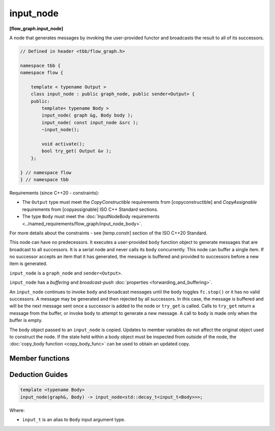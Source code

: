 .. SPDX-FileCopyrightText: 2019-2021 Intel Corporation
..
.. SPDX-License-Identifier: CC-BY-4.0

==========
input_node
==========
**[flow_graph.input_node]**

A node that generates messages by invoking the user-provided functor and broadcasts the
result to all of its successors.

.. code:: cpp

    // Defined in header <tbb/flow_graph.h>

    namespace tbb {
    namespace flow {

        template < typename Output >
        class input_node : public graph_node, public sender<Output> {
        public:
            template< typename Body >
            input_node( graph &g, Body body );
            input_node( const input_node &src );
            ~input_node();

            void activate();
            bool try_get( Output &v );
        };

    } // namespace flow
    } // namespace tbb

Requirements (since C++20 - constraints):

* The ``Output`` type must meet the `CopyConstructible` requirements from [copyconstructible] and
  `CopyAssignable`  requirements from [copyassignable] ISO C++ Standard sections.
* The type ``Body`` must meet the :doc:`InputNodeBody requirements <../named_requirements/flow_graph/input_node_body>`.

For more details about the constraints - see [temp.constr] section of the ISO C++20 Standard.

This node can have no predecessors. It executes a user-provided ``body`` function object to
generate messages that are broadcast to all successors. It is a serial node and never calls
its ``body`` concurrently. This node can buffer a single item.  If no successor accepts an
item that it has generated, the message is buffered and provided to successors
before a new item is generated.

``input_node`` is a ``graph_node`` and ``sender<Output>``.

``input_node`` has a `buffering` and `broadcast-push` :doc:`properties <forwarding_and_buffering>`.

An ``input_node`` continues to invoke ``body`` and broadcast messages until the ``body``
toggles ``fc.stop()`` or it has no valid successors. A message may be generated and then rejected
by all successors. In this case, the message is buffered and will be the next message sent once a
successor is added to the node or ``try_get`` is called. Calls to ``try_get`` return a
message from the buffer, or invoke ``body`` to attempt to generate a new message.
A call to ``body`` is made only when the buffer is empty.

The body object passed to an ``input_node`` is copied. Updates to member variables do
not affect the original object used to construct the node. If the state held within a body object
must be inspected from outside of the node, the :doc:`copy_body function <copy_body_func>` can be
used to obtain an updated copy.

Member functions
----------------

.. cpp:function:: template< typename Body > input_node( graph &g, Body body )

    Constructs an ``input_node`` that invokes ``body``. By default,
    the node is created in an inactive state, which means that messages are not generated until a call to ``activate`` is made.

.. cpp:function:: input_node( const input_node &src )

    Constructs an ``input_node`` that has the same initial state that
    ``src`` had when it was constructed. The ``input_node`` that is
    constructed has a reference to the same ``graph`` object as
    ``src``, has a copy of the initial body used by ``src,`` and
    has the same initial active state as ``src``. The successors of
    ``src`` are not copied.

    The new body object is copy-constructed from a copy of the original
    body provided to ``src`` at its construction. Changes
    made to member variables in ``src`` body after the construction
    of ``src`` do not affect the body of the new ``input_node.``

.. cpp:function:: void activate()

    Sets the ``input_node`` to the active state, which enables messages generation.

.. cpp:function:: bool try_get( Output &v )

    Copies the message from the buffer to ``v`` if available, or, if the node is
    in active state, invokes ``body`` to attempt to generate a new message that
    will be copied into ``v``.

    **Returns:** ``true`` if a message is copied to ``v``;  ``false``, otherwise.

Deduction Guides
----------------

.. code:: cpp

    template <typename Body>
    input_node(graph&, Body) -> input_node<std::decay_t<input_t<Body>>>;

Where:

* ``input_t`` is an alias to ``Body`` input argument type.

